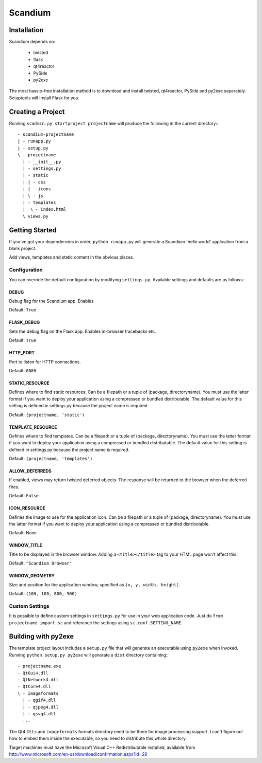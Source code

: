 ========
Scandium
========

Installation
============

Scandium depends on:

 - twisted
 - flask
 - qt4reactor
 - PySide
 - py2exe

The most hassle-free installation method is to download and install twisted, qt4reactor, PySide and py2exe separately. Setuptools will install Flask for you.



Creating a Project
==================

Running ``scadmin.py startproject projectname`` will produce the following in the current directory:::

 - scandium-projectname
 | - runapp.py
 | - setup.py
 \ - projectname
   | - __init__.py
   | - settings.py
   | - static
   | | - css
   | | - icons
   | \ - js
   | - templates
   |  \ - index.html
   \ views.py

Getting Started
===============

If you've got your dependencies in order, ``python runapp.py`` will generate a Scandium 'hello world' application from a blank project. 

Add views, templates and static content in the obvious places.

Configuration
-------------

You can override the default configuration by modifying ``settings.py``. Available settings and defaults are as follows:

DEBUG 
^^^^^

Debug flag for the Scandium app. Enables 

Default: ``True``


FLASK_DEBUG
^^^^^^^^^^^

Sets the debug flag on the Flask app. Enables in-browser tracebacks etc.

Default: ``True``

HTTP_PORT
^^^^^^^^^

Port to listen for HTTP connections.

Default: ``8080``

STATIC_RESOURCE
^^^^^^^^^^^^^^^

Defines where to find static resources. Can be a filepath or a tuple of (package, directoryname). You must use the latter format if you want to deploy your application using a compressed or bundled distributable.
The default value for this setting is defined in settings.py because the project name is required.

Default: ``(projectname, 'static')``

TEMPLATE_RESOURCE
^^^^^^^^^^^^^^^^^

Defines where to find templates. Can be a filepath or a tuple of (package, directoryname). You must use the latter format if you want to deploy your application using a compressed or bundled distributable.
The default value for this setting is defined in settings.py because the project name is required.

Default: ``(projectname, 'templates')``

ALLOW_DEFERREDS
^^^^^^^^^^^^^^^

If enabled, views may return twisted deferred objects. The response will be returned to the browser when the deferred fires.

Default: ``False``


ICON_RESOURCE
^^^^^^^^^^^^^

Defines the image to use for the application icon. Can be a filepath or a tuple of (package, directoryname). You must use the latter format if you want to deploy your application using a compressed or bundled distributable.

Default: None

WINDOW_TITLE
^^^^^^^^^^^^

Title to be displayed in the browser window. Adding a ``<title></title>`` tag to your HTML page won't affect this.

Default: ``"Scandium Browser"``

WINDOW_GEOMETRY
^^^^^^^^^^^^^^^

Size and position for the application window, specified as ``(x, y, width, height)``.

Default: ``(100, 100, 800, 500)``


Custom Settings
---------------

It is possible to define custom settings in ``settings.py`` for use in your web application code. Just do ``from projectname import sc`` and reference the settings using ``sc.conf.SETTING_NAME``.


Building with py2exe
====================

The template project layout includes a ``setup.py`` file that will generate an executable using ``py2exe`` when invoked. Running ``python setup.py py2exe`` will generate a ``dist`` directory containing:::

 - projectname.exe
 - QtGui4.dll
 - QtNetwork4.dll
 - QtCore4.dll
 \ - imageformats
   | - qgif4.dll
   | - qjpeg4.dll
   | - qsvg4.dll
   ...
   
The Qt4 DLLs and ``imageformats`` formats directory need to be there for image processing support. I can't figure out how to embed them inside the executable, so you need to distribute this whole directory.

Target machines must have the Microsoft Visual C++ Redistributable installed, available from http://www.microsoft.com/en-us/download/confirmation.aspx?id=29
